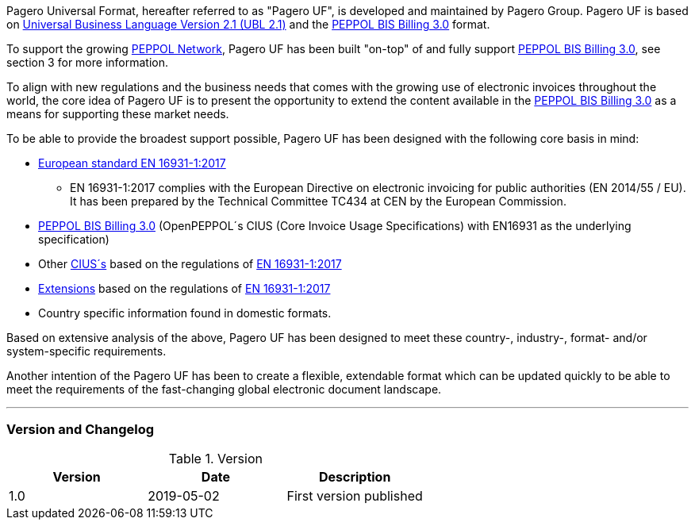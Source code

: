 Pagero Universal Format, hereafter referred to as "Pagero UF", is developed and maintained by Pagero Group. Pagero UF is based on https://docs.oasis-open.org/ubl/UBL-2.1.html[Universal Business Language Version 2.1 (UBL 2.1)] and the http://docs.peppol.eu/poacc/billing/3.0/[PEPPOL BIS Billing 3.0] format. +

To support the growing https://peppol.eu/[PEPPOL Network], Pagero UF has been built "on-top" of and fully support http://docs.peppol.eu/poacc/billing/3.0/[PEPPOL BIS Billing 3.0], see section 3 for more information. +

To align with new regulations and the business needs that comes with the growing use of electronic invoices throughout the world, the core idea of Pagero UF is to present the opportunity to extend the content available in the http://docs.peppol.eu/poacc/billing/3.0/[PEPPOL BIS Billing 3.0] as a means for supporting these market needs. +

To be able to provide the broadest support possible, Pagero UF has been designed with the following core basis in mind:

* https://standards.cen.eu/dyn/www/f?p=204:110:0::::FSP_PROJECT:60602&cs=1B61B766636F9FB34B7DBD72CE9026C72[European standard EN 16931-1:2017]

** EN 16931-1:2017 complies with the European Directive on electronic invoicing for public authorities (EN 2014/55 / ​​EU). It has been prepared by the Technical Committee TC434 at CEN by the European Commission.

*	http://docs.peppol.eu/poacc/billing/3.0/[PEPPOL BIS Billing 3.0] (OpenPEPPOL´s CIUS (Core Invoice Usage Specifications) with EN16931 as the underlying specification)

*	Other https://ec.europa.eu/cefdigital/wiki/display/EINVCOMMUNITY/Community-driven+Registry+of+CIUS+(Core+Invoice+Usage+Specifications)+and+Extensions[CIUS´s] based on the regulations of https://standards.cen.eu/dyn/www/f?p=204:110:0::::FSP_PROJECT:60602&cs=1B61B766636F9FB34B7DBD72CE9026C72[EN 16931-1:2017]

* https://ec.europa.eu/cefdigital/wiki/display/EINVCOMMUNITY/Community-driven+Registry+of+CIUS+(Core+Invoice+Usage+Specifications)+and+Extensions[Extensions] based on the regulations of https://standards.cen.eu/dyn/www/f?p=204:110:0::::FSP_PROJECT:60602&cs=1B61B766636F9FB34B7DBD72CE9026C72[EN 16931-1:2017]

*	Country specific information found in domestic formats.

Based on extensive analysis of the above, Pagero UF has been designed to meet these country-, industry-, format- and/or system-specific requirements. +

Another intention of the Pagero UF has been to create a flexible, extendable format which can be updated quickly to be able to meet the requirements of the fast-changing global electronic document landscape.

'''

=== Version and Changelog

.Version
|===
|Version |Date |Description

|1.0
|2019-05-02
|First version published
|===
